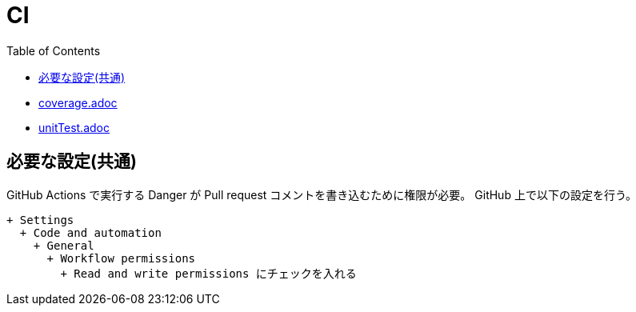 :toc:
:toclevels: 3

= CI

* link:coverage.adoc[]
* link:unitTest.adoc[]

== 必要な設定(共通)

GitHub Actions で実行する Danger が Pull request コメントを書き込むために権限が必要。
GitHub 上で以下の設定を行う。

[text]
....
+ Settings
  + Code and automation
    + General
      + Workflow permissions
        + Read and write permissions にチェックを入れる
....
